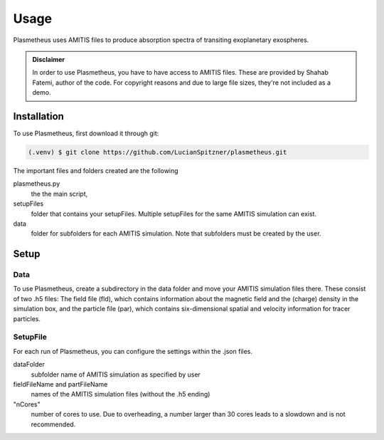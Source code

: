 Usage
=====

Plasmetheus uses AMITIS files to produce absorption spectra of transiting exoplanetary exospheres.

.. admonition:: Disclaimer

      In order to use Plasmetheus, you have to have access to AMITIS files. These are provided by Shahab Fatemi, author of the code. 
      For copyright reasons and due to large file sizes, they're not included as a demo.

.. _installation:

Installation
------------

To use Plasmetheus, first download it through git:

.. code-block:: console

   (.venv) $ git clone https://github.com/LucianSpitzner/plasmetheus.git


The important files and folders created are the following

plasmetheus.py
    the the main script,


setupFiles
    folder that contains your setupFiles. Multiple setupFiles for the same AMITIS simulation can exist.


data
    folder for subfolders for each AMITIS simulation. Note that subfolders must be created by the user.


.. _setup:

Setup
-----

Data
^^^^

To use Plasmetheus, create a subdirectory in the data folder and move your AMITIS simulation files there. These consist of two
.h5 files: The field file (fld), which contains information about the magnetic field and the (charge) density in the simulation box, and the
particle file (par), which contains six-dimensional spatial and velocity information for tracer particles. 

SetupFile
^^^^^^^^^
For each run of Plasmetheus, you can configure the settings within the .json files.

+---------------------+------------------------------------------------------------+
| keyword             | description                                                |
+=====================+============================================================+
| outputName          | Name of the plasmetheus simulation result file              |
+---------------------+------------------------------------------------------------+
| minWavelength,      | Define the range of the simulation.                         |
| maxWavelength       |                                                            |
+---------------------+------------------------------------------------------------+
| highResWidth        | Defines the region width around each line with high         |
|                     | resolution (line centre +/- highResWidth/2).                |
+---------------------+------------------------------------------------------------+
| resLow, resHigh      | Define the resolution of the two regions. Usually, changing  |
|                     | this is not necessary.                                      |
+---------------------+------------------------------------------------------------+
| specList            | The list of species to analyze in the simulation. Be aware   |
|                     | that they have to match with species included in the AMITIS |
|                     | simulation.                                                |
+---------------------+------------------------------------------------------------+
| stellarRad          | Radius of the host star of the system.                       |
+---------------------+------------------------------------------------------------+
| velBins             | Minimum number of bins in the velocity domain. No change    |
|                     | necessary (more info at (add hyperlink to explanation)).     |
+---------------------+------------------------------------------------------------+
| maxBinWidth         | Limits the bins width (and therefore sets a lower bound for  |
|                     | the number of velocity bins per voxel). Unit is in m/s      |
|                     | (defaults to 10,000 m/s = 10 km/s).                         |
+---------------------+------------------------------------------------------------+


dataFolder
   subfolder name of AMITIS simulation as specified by user

fieldFileName and partFileName
   names of the AMITIS simulation files (without the .h5 ending)

"nCores"
   number of cores to use. Due to overheading, a number larger than 30 cores leads to a slowdown and is not recommended.